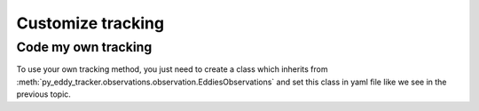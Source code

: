 ==================
Customize tracking
==================


Code my own tracking
********************

To use your own tracking method, you just need to create a class which inherits
from :meth:`py_eddy_tracker.observations.observation.EddiesObservations` and set this class in yaml file like
we see in the previous topic.
